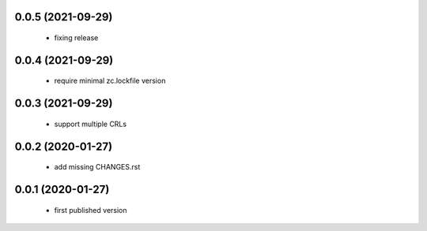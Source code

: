 0.0.5 (2021-09-29)
==================

 * fixing release

0.0.4 (2021-09-29)
==================

 * require minimal zc.lockfile version

0.0.3 (2021-09-29)
==================

 * support multiple CRLs

0.0.2 (2020-01-27)
==================

 * add missing CHANGES.rst

0.0.1 (2020-01-27)
==================

 * first published version
